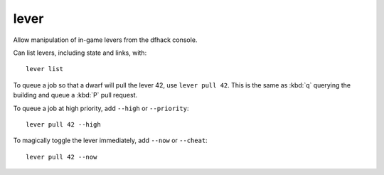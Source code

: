 
lever
=====

.. dfhack-tool::
    :summary: todo.
    :tags: fort armok inspection productivity buildings


Allow manipulation of in-game levers from the dfhack console.

Can list levers, including state and links, with::

    lever list

To queue a job so that a dwarf will pull the lever 42, use ``lever pull 42``.
This is the same as :kbd:`q` querying the building and queue a :kbd:`P` pull request.

To queue a job at high priority, add ``--high`` or ``--priority``::

    lever pull 42 --high

To magically toggle the lever immediately, add ``--now`` or ``--cheat``::

    lever pull 42 --now
